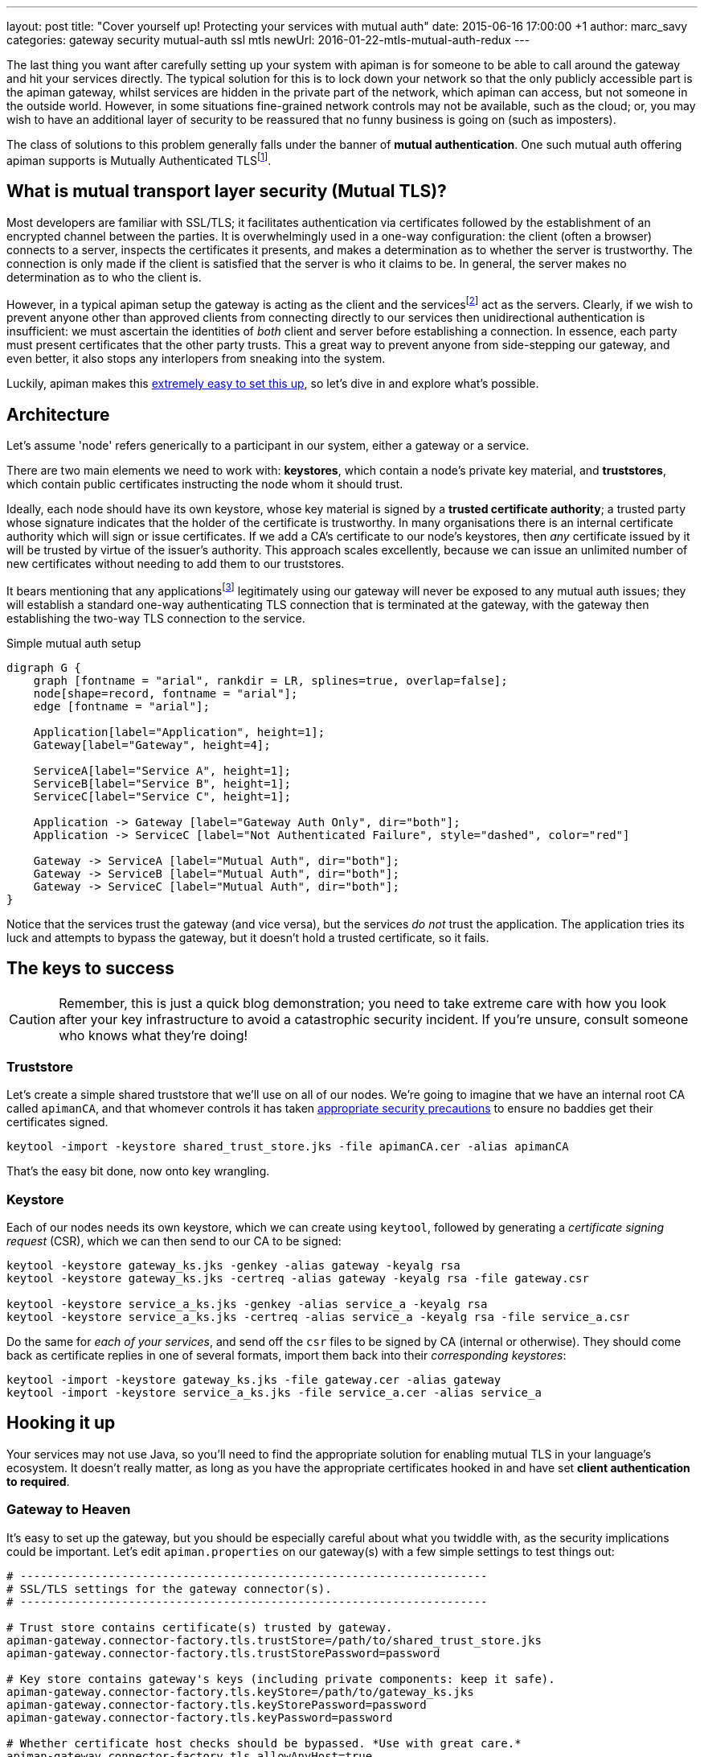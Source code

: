 ---
layout: post
title:  "Cover yourself up! Protecting your services with mutual auth"
date:   2015-06-16 17:00:00 +1
author: marc_savy
categories: gateway security mutual-auth ssl mtls
newUrl: 2016-01-22-mtls-mutual-auth-redux
---

The last thing you want after carefully setting up your system with apiman is for someone to be able to call around the gateway and hit your services directly. The typical solution for this is to lock down your network so that the only publicly accessible part is the apiman gateway, whilst services are hidden in the private part of the network, which apiman can access, but not someone in the outside world. However, in some situations fine-grained network controls may not be available, such as the cloud; or, you may wish to have an additional layer of security to be reassured that no funny business is going on (such as imposters).

The class of solutions to this problem generally falls under the banner of **mutual authentication**. One such mutual auth offering apiman supports is Mutually Authenticated TLSfootnote:[Also commonly referred to as MTLS, MSSL, 2WAY, client authenticated TLS/SSL, two-way SSL, amongst other names!].

//<!--more-->

== What is mutual transport layer security (Mutual TLS)?

Most developers are familiar with SSL/TLS; it facilitates authentication via certificates followed by the establishment of an encrypted channel between the parties. It is overwhelmingly used in a one-way configuration: the client (often a browser) connects to a server, inspects the certificates it presents, and makes a determination as to whether the server is trustworthy. The connection is only made if the client is satisfied that the server is who it claims to be. In general, the server makes no determination as to who the client is.

However, in a typical apiman setup the gateway is acting as the client and the servicesfootnote:[We refer to the set of APIs managed by apiman as services] act as the servers. Clearly, if we wish to prevent anyone other than approved clients from connecting directly to our services then unidirectional authentication is insufficient: we must ascertain the identities of _both_ client and server before establishing a connection. In essence, each party must present certificates that the other party trusts. This a great way to prevent anyone from side-stepping our gateway, and even better, it also stops any interlopers from sneaking into the system.

Luckily, apiman makes this https://www.apiman.io/latest/installation-guide.html#_how_to_enable_mtls_mutual_ssl_support_for_endpoint_security[extremely easy to set this up], so let's dive in and explore what's possible.

== Architecture

Let's assume 'node' refers generically to a participant in our system, either a gateway or a service.

There are two main elements we need to work with: *keystores*, which contain a node's private key material, and *truststores*, which contain public certificates instructing the node whom it should trust.

Ideally, each node should have its own keystore, whose key material is signed by a *trusted certificate authority*; a trusted party whose signature indicates that the holder of the certificate is trustworthy. In many organisations there is an internal certificate authority which will sign or issue certificates. If we add a CA's certificate to our node's keystores, then _any_ certificate issued by it will be trusted by virtue of the issuer's authority. This approach scales excellently, because we can issue an unlimited number of new certificates without needing to add them to our truststores.

It bears mentioning that any applicationsfootnote:[Applications are the users of our services, like browsers, mobile apps, etc] legitimately using our gateway will never be exposed to any mutual auth issues; they will establish a standard one-way authenticating TLS connection that is terminated at the gateway, with the gateway then establishing the two-way TLS connection to the service.

.Simple mutual auth setup
["graphviz", "gateway-mtls", "svg", align="center"]
----
digraph G {
    graph [fontname = "arial", rankdir = LR, splines=true, overlap=false];
    node[shape=record, fontname = "arial"];
    edge [fontname = "arial"];

    Application[label="Application", height=1];
    Gateway[label="Gateway", height=4];

    ServiceA[label="Service A", height=1];
    ServiceB[label="Service B", height=1];
    ServiceC[label="Service C", height=1];

    Application -> Gateway [label="Gateway Auth Only", dir="both"];
    Application -> ServiceC [label="Not Authenticated Failure", style="dashed", color="red"]

    Gateway -> ServiceA [label="Mutual Auth", dir="both"];
    Gateway -> ServiceB [label="Mutual Auth", dir="both"];
    Gateway -> ServiceC [label="Mutual Auth", dir="both"];
}
----

Notice that the services trust the gateway (and vice versa), but the services _do not_ trust the application. The application tries its luck and attempts to bypass the gateway, but it doesn't hold a trusted certificate, so it fails.

== The keys to success

CAUTION: Remember, this is just a quick blog demonstration; you need to take extreme care with how you look after your key infrastructure to avoid a catastrophic security incident. If you're unsure, consult someone who knows what they're doing!

=== Truststore

Let's create a simple shared truststore that we'll use on all of our nodes. We're going to imagine that we have an internal root CA called `apimanCA`, and that whomever controls it has taken https://i.imgur.com/sYeorwQ.png[appropriate security precautions] to ensure no baddies get their certificates signed.

```ShellSession
keytool -import -keystore shared_trust_store.jks -file apimanCA.cer -alias apimanCA
```

That's the easy bit done, now onto key wrangling.

=== Keystore

Each of our nodes needs its own keystore, which we can create using `keytool`, followed by generating a _certificate signing request_ (CSR), which we can then send to our CA to be signed:

```ShellSession
keytool -keystore gateway_ks.jks -genkey -alias gateway -keyalg rsa
keytool -keystore gateway_ks.jks -certreq -alias gateway -keyalg rsa -file gateway.csr

keytool -keystore service_a_ks.jks -genkey -alias service_a -keyalg rsa
keytool -keystore service_a_ks.jks -certreq -alias service_a -keyalg rsa -file service_a.csr
```

Do the same for _each of your services_, and send off the `csr` files to be signed by CA (internal or otherwise). They should come back as certificate replies in one of several formats, import them back into their _corresponding keystores_:

```
keytool -import -keystore gateway_ks.jks -file gateway.cer -alias gateway
keytool -import -keystore service_a_ks.jks -file service_a.cer -alias service_a
```

== Hooking it up

Your services may not use Java, so you'll need to find the appropriate solution for enabling mutual TLS in your language's ecosystem. It doesn't really matter, as long as you have the appropriate certificates hooked in and have set **client authentication to required**.

=== Gateway to Heaven

It's easy to set up the gateway, but you should be especially careful about what you twiddle with, as the security implications could be important. Let's edit `apiman.properties` on our gateway(s) with a few simple settings to test things out:

```properties
# ---------------------------------------------------------------------
# SSL/TLS settings for the gateway connector(s).
# ---------------------------------------------------------------------

# Trust store contains certificate(s) trusted by gateway.
apiman-gateway.connector-factory.tls.trustStore=/path/to/shared_trust_store.jks
apiman-gateway.connector-factory.tls.trustStorePassword=password

# Key store contains gateway's keys (including private components: keep it safe).
apiman-gateway.connector-factory.tls.keyStore=/path/to/gateway_ks.jks
apiman-gateway.connector-factory.tls.keyStorePassword=password
apiman-gateway.connector-factory.tls.keyPassword=password

# Whether certificate host checks should be bypassed. *Use with great care.*
apiman-gateway.connector-factory.tls.allowAnyHost=true
```

The last option is to make our testing easier by removing hostname checks on the certificates, but you should disable that in production. Have a look at https://www.apiman.io/latest/installation-guide.html#_make_changes_to_apiman_properties_3[our setup guide] for a full list of options.

=== Service is Everything

IMPORTANT: You must explicitly enable client authentication for any services you want protected by mutual TLS.

Here's a small Java example using Jetty to create a tiny service with mutual authentication enabled. We hook up our _keystore_ and _truststore_ with respective hard-to-guess passwords, and set `setNeedClientAuth(true)`:

```java
public static void main(String... args) throws Exception {
      Server server = new Server();
      server.setStopAtShutdown(true);

      HttpConfiguration http_config = new HttpConfiguration();
      http_config.setSecureScheme("https");
      http_config.setSecurePort(8009);

      SslContextFactory sslContextFactory = new SslContextFactory();
      sslContextFactory.setKeyStorePath("/tmp/keys/service_a_ks.jks");
      sslContextFactory.setKeyStorePassword("password");
      sslContextFactory.setKeyManagerPassword("password");
      sslContextFactory.setTrustStorePath("/tmp/keys/shared_trust_store.jks");
      sslContextFactory.setTrustStorePassword("password");
      // Important: Require client auth
      sslContextFactory.setNeedClientAuth(true);

      HttpConfiguration https_config = new HttpConfiguration(http_config);
      https_config.addCustomizer(new SecureRequestCustomizer());

      ServerConnector sslConnector = new ServerConnector(server, new SslConnectionFactory(
              sslContextFactory, "http/1.1"), new HttpConnectionFactory(https_config));
      sslConnector.setPort(8009);
      server.addConnector(sslConnector);
      server.setHandler(new AbstractHandler() {

          @Override
          public void handle(String target, Request baseRequest,
                  HttpServletRequest request, HttpServletResponse response) throws IOException,
                  ServletException {
              response.setContentType("text/html;charset=utf-8");
              response.setStatus(HttpServletResponse.SC_OK);
              baseRequest.setHandled(true);
              response.getWriter().println("apiman saves the day, again!");
          }
      });
      server.start();
  }
```

== Fire it up

Restart everything, and you should be ready to test it!

When creating a service that is protected by mutual TLS you should set the *API Security* dropdown in the *Implementation* tab to `MTLS/Two-Way-SSL`:

image::/blog/images/2015-06-16/enable-mtls.png[]

If things don't seem to be working quite how you expected, you'll probably notice that the error messages emitted are fairly vague. If you need more information to figure out what's going on then you can pass the flag `-Djavax.net.debug=all`, which will print helpful debug info from https://docs.oracle.com/javase/7/docs/technotes/guides/security/jsse/ReadDebug.html[Java's SSL subsystems] onto the console.

For example:

```ShellSession
./bin/standalone.sh -Djavax.net.debug=all -c standalone-apiman.xml
```

== In Conclusion

Mutually authenticated TLS is a good way to ensure both client and server are who they claim to be before connecting to one another. If you need to prevent unauthorized direct access to your services, this is an option worth considering.
